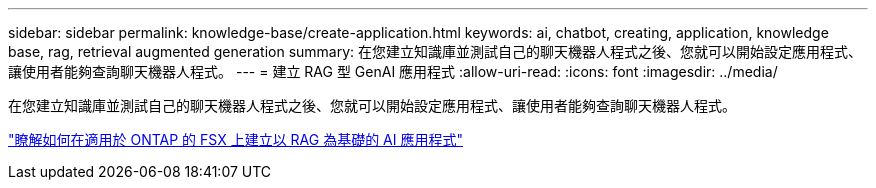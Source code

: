 ---
sidebar: sidebar 
permalink: knowledge-base/create-application.html 
keywords: ai, chatbot, creating, application, knowledge base, rag, retrieval augmented generation 
summary: 在您建立知識庫並測試自己的聊天機器人程式之後、您就可以開始設定應用程式、讓使用者能夠查詢聊天機器人程式。 
---
= 建立 RAG 型 GenAI 應用程式
:allow-uri-read: 
:icons: font
:imagesdir: ../media/


[role="lead"]
在您建立知識庫並測試自己的聊天機器人程式之後、您就可以開始設定應用程式、讓使用者能夠查詢聊天機器人程式。

https://community.netapp.com/t5/Tech-ONTAP-Blogs/How-to-create-a-RAG-based-AI-application-on-FSx-for-ONTAP-with-BlueXP-workload/ba-p/453870["瞭解如何在適用於 ONTAP 的 FSX 上建立以 RAG 為基礎的 AI 應用程式"^]
